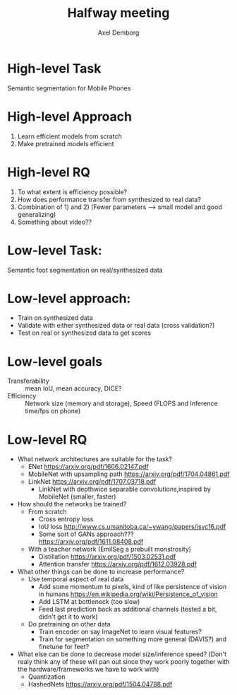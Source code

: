 #+TITLE: Halfway meeting
#+AUTHOR: Axel Demborg
#+OPTIONS: toc:nil

* High-level Task
Semantic segmentation for Mobile Phones

* High-level Approach
1) Learn efficient models from scratch
2) Make pretrained models efficient

* High-level RQ
1) To what extent is efficiency possible?
2) How does performance transfer from synthesized to real data?
3) Combination of 1) and 2) (Fewer parameters --> small model and good generalizing) 
4) Something about video??

* Low-level Task:
Semantic foot segmentation on real/synthesized data

* Low-level approach:
+ Train on synthesized data 
+ Validate with either synthesized data or real data (cross validation?)
+ Test on real or synthesized data to get scores

* Low-level goals
+ Transferability :: mean IoU, mean accuracy, DICE?
+ Efficiency :: Network size (memory and storage), Speed (FLOPS and Inference time/fps on phone)

* Low-level RQ
+ What network architectures are suitable for the task?
  + ENet https://arxiv.org/pdf/1606.02147.pdf
  + MobileNet with upsampling path https://arxiv.org/pdf/1704.04861.pdf
  + LinkNet https://arxiv.org/pdf/1707.03718.pdf
    + LinkNet with depthwice separable convolutions,inspired by MobileNet (smaller, faster)
+ How should the networks be trained?
  + From scratch
    + Cross entropy loss
    + IoU loss http://www.cs.umanitoba.ca/~ywang/papers/isvc16.pdf
    + Some sort of GANs approach??? https://arxiv.org/pdf/1611.08408.pdf
  + With a teacher network (EmilSeg a prebuilt monstrosity)
    + Distillation https://arxiv.org/pdf/1503.02531.pdf
    + Attention transfer https://arxiv.org/pdf/1612.03928.pdf
+ What other things can be done to increase performance?
  + Use temporal aspect of real data
    + Add some momentum to pixels, kind of like persistence of vision in humans https://en.wikipedia.org/wiki/Persistence_of_vision
    + Add LSTM at bottleneck (too slow)
    + Feed last prediction back as additional channels (tested a bit, didn't get it to work)
  + Do pretraining on other data
    + Train encoder on say ImageNet to learn visual features?
    + Train for segmentation on something more general (DAVIS?) and finetune for feet?
+ What else can be done to decrease model size/inference speed? (Don't realy think any of these will pan out since they work poorly together with the hardware/frameworks we have to work with)
  + Quantization
  + HashedNets https://arxiv.org/pdf/1504.04788.pdf
